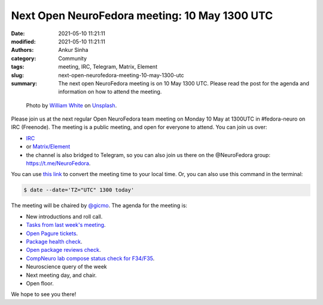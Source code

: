 Next Open NeuroFedora meeting: 10 May 1300 UTC
#################################################
:date: 2021-05-10 11:21:11
:modified: 2021-05-10 11:21:11
:authors: Ankur Sinha
:category: Community
:tags: meeting, IRC, Telegram, Matrix, Element
:slug: next-open-neurofedora-meeting-10-may-1300-utc
:summary: The next open NeuroFedora meeting is on 10 May 1300 UTC. Please read the post for the agenda and information on how to attend the meeting.

.. raw:: html

   <center>

.. figure:: {static}/images/20200112-image.jpg
    :alt: Photo by William White on Unsplash
    :width: 80%
    :class: img-responsive
    :target: #

    Photo by `William White <https://unsplash.com/@wrwhite3?utm_source=unsplash&amp;utm_medium=referral&amp;utm_content=creditCopyText>`__ on `Unsplash <https://unsplash.com/s/photos/community?utm_source=unsplash&amp;utm_medium=referral&amp;utm_content=creditCopyText>`__.

.. raw:: html

   </center>
   <br />


Please join us at the next regular Open NeuroFedora team meeting on Monday 10 May at 1300UTC in #fedora-neuro on IRC (Freenode).
The meeting is a public meeting, and open for everyone to attend.
You can join us over:

- `IRC <https://webchat.freenode.net/?channels=#fedora-neuro>`__
- or `Matrix/Element <https://matrix.to/#/!xgwUsLNGIoOAXMxGMQ:matrix.org?via=matrix.org&via=t2bot.io>`__
- the channel is also bridged to Telegram, so you can also join us there on the @NeuroFedora group: https://t.me/NeuroFedora.

You can use `this link <https://www.timeanddate.com/worldclock/fixedtime.html?msg=NeuroFedora+Meeting&iso=20210510T13&p1=1440&ah=1>`__ to convert the meeting time to your local time.
Or, you can also use this command in the terminal:

.. code-block:: bash

	$ date --date='TZ="UTC" 1300 today'


The meeting will be chaired by `@gicmo <https://fedoraproject.org/wiki/User:gicmo>`__.
The agenda for the meeting is:

- New introductions and roll call.
- `Tasks from last week's meeting <https://meetbot.fedoraproject.org/teams/neurofedora/neurofedora.2021-04-26-13.02.html>`__.
- `Open Pagure tickets <https://pagure.io/neuro-sig/NeuroFedora/issues?status=Open&tags=S%3A+Next+meeting>`__.
- `Package health check <https://packager-dashboard.fedoraproject.org/neuro-sig>`__.
- `Open package reviews check <https://bugzilla.redhat.com/show_bug.cgi?id=fedora-neuro>`__.
- `CompNeuro lab compose status check for F34/F35 <https://koji.fedoraproject.org/koji/packageinfo?packageID=30691>`__.
- Neuroscience query of the week
- Next meeting day, and chair.
- Open floor.

We hope to see you there!
